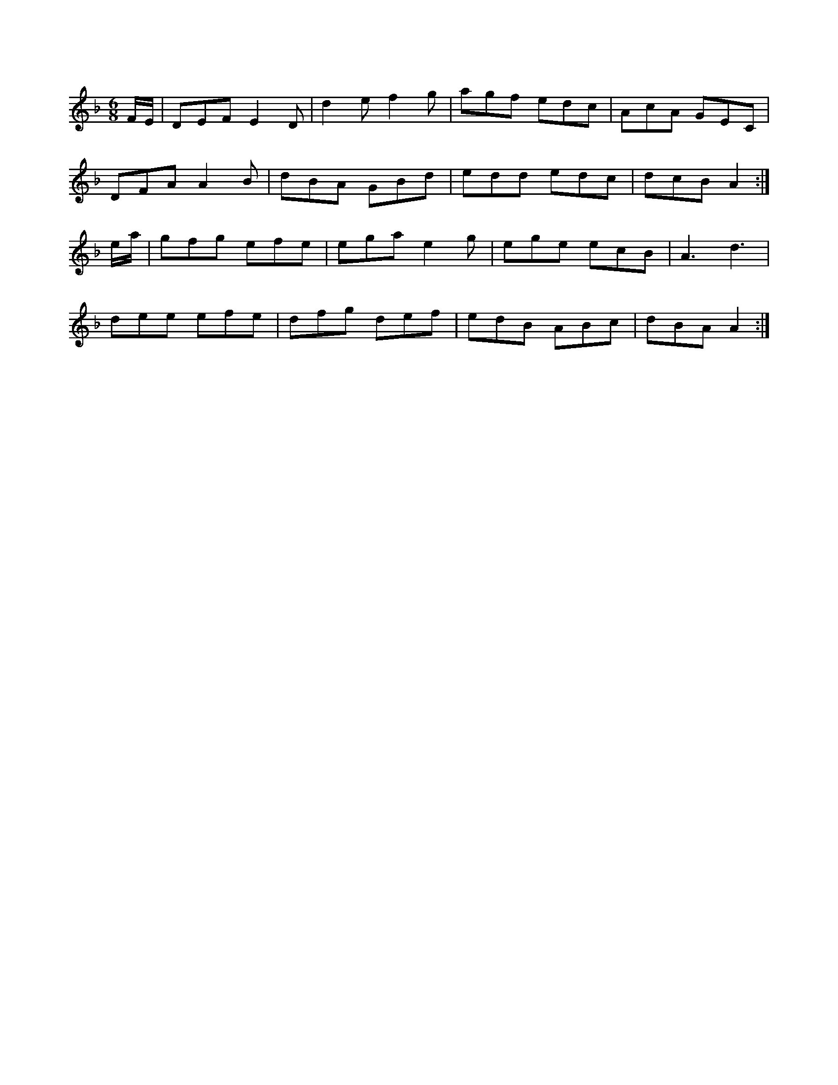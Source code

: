X:1
M:6/8
K:Dm
F/2E/2|DEF E2D|d2e f2g|agf edc|AcA GEC|
DFA A2B|dBA GBd|edd edc|dcB A2:|
e/2a/2|gfg efe|ega e2g|ege ecB|A3 d3|
dee efe|dfg def|edB ABc|dBA A2:|
